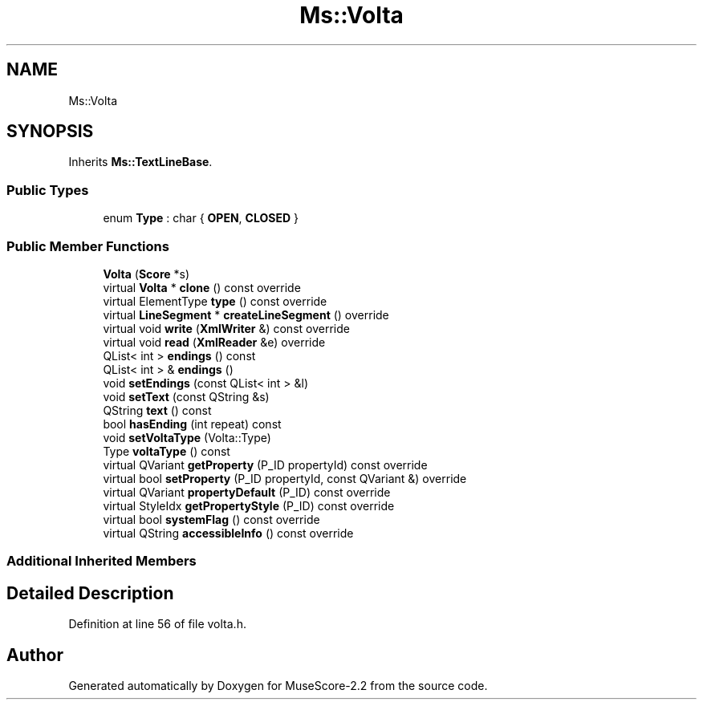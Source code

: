 .TH "Ms::Volta" 3 "Mon Jun 5 2017" "MuseScore-2.2" \" -*- nroff -*-
.ad l
.nh
.SH NAME
Ms::Volta
.SH SYNOPSIS
.br
.PP
.PP
Inherits \fBMs::TextLineBase\fP\&.
.SS "Public Types"

.in +1c
.ti -1c
.RI "enum \fBType\fP : char { \fBOPEN\fP, \fBCLOSED\fP }"
.br
.in -1c
.SS "Public Member Functions"

.in +1c
.ti -1c
.RI "\fBVolta\fP (\fBScore\fP *s)"
.br
.ti -1c
.RI "virtual \fBVolta\fP * \fBclone\fP () const override"
.br
.ti -1c
.RI "virtual ElementType \fBtype\fP () const override"
.br
.ti -1c
.RI "virtual \fBLineSegment\fP * \fBcreateLineSegment\fP () override"
.br
.ti -1c
.RI "virtual void \fBwrite\fP (\fBXmlWriter\fP &) const override"
.br
.ti -1c
.RI "virtual void \fBread\fP (\fBXmlReader\fP &e) override"
.br
.ti -1c
.RI "QList< int > \fBendings\fP () const"
.br
.ti -1c
.RI "QList< int > & \fBendings\fP ()"
.br
.ti -1c
.RI "void \fBsetEndings\fP (const QList< int > &l)"
.br
.ti -1c
.RI "void \fBsetText\fP (const QString &s)"
.br
.ti -1c
.RI "QString \fBtext\fP () const"
.br
.ti -1c
.RI "bool \fBhasEnding\fP (int repeat) const"
.br
.ti -1c
.RI "void \fBsetVoltaType\fP (Volta::Type)"
.br
.ti -1c
.RI "Type \fBvoltaType\fP () const"
.br
.ti -1c
.RI "virtual QVariant \fBgetProperty\fP (P_ID propertyId) const override"
.br
.ti -1c
.RI "virtual bool \fBsetProperty\fP (P_ID propertyId, const QVariant &) override"
.br
.ti -1c
.RI "virtual QVariant \fBpropertyDefault\fP (P_ID) const override"
.br
.ti -1c
.RI "virtual StyleIdx \fBgetPropertyStyle\fP (P_ID) const override"
.br
.ti -1c
.RI "virtual bool \fBsystemFlag\fP () const override"
.br
.ti -1c
.RI "virtual QString \fBaccessibleInfo\fP () const override"
.br
.in -1c
.SS "Additional Inherited Members"
.SH "Detailed Description"
.PP 
Definition at line 56 of file volta\&.h\&.

.SH "Author"
.PP 
Generated automatically by Doxygen for MuseScore-2\&.2 from the source code\&.
